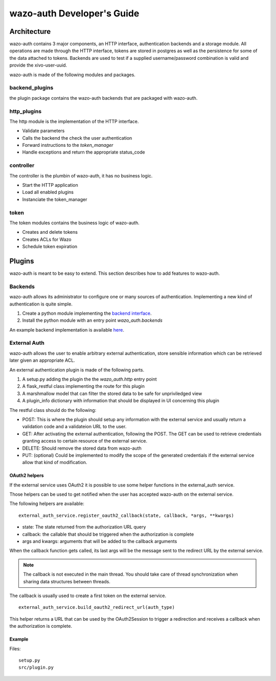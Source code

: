 .. _wazo-auth-developer:

===========================
wazo-auth Developer's Guide
===========================

Architecture
============

wazo-auth contains 3 major components, an HTTP interface, authentication backends
and a storage module. All operations are made through the HTTP interface, tokens
are stored in postgres as well as the persistence for some of the data attached
to tokens. Backends are used to test if a supplied username/password combination
is valid and provide the xivo-user-uuid.

wazo-auth is made of the following modules and packages.


backend_plugins
---------------

the plugin package contains the wazo-auth backends that are packaged with
wazo-auth.


http_plugins
------------

The http module is the implementation of the HTTP interface.

* Validate parameters
* Calls the backend the check the user authentication
* Forward instructions to the *token_manager*
* Handle exceptions and return the appropriate status_code


controller
----------

The controller is the plumbin of wazo-auth, it has no business logic.

* Start the HTTP application
* Load all enabled plugins
* Instanciate the token_manager


token
-----

The token modules contains the business logic of wazo-auth.

* Creates and delete tokens
* Creates ACLs for Wazo
* Schedule token expiration


Plugins
=======

wazo-auth is meant to be easy to extend. This section describes how to add
features to wazo-auth.


Backends
--------

wazo-auth allows its administrator to configure one or many sources of
authentication. Implementing a new kind of authentication is quite simple.

#. Create a python module implementing the `backend interface
   <https://github.com/wazo-pbx/wazo-auth/blob/master/wazo_auth/interfaces.py>`_.
#. Install the python module with an entry point *wazo_auth.backends*

An example backend implementation is available `here
<http://github.com/wazo-pbx/wazo-auth-example-backend>`_.


External Auth
-------------

wazo-auth allows the user to enable arbitrary external authentication, store
sensible information which can be retrieved later given an appropriate ACL.

An external authentication plugin is made of the following parts.

#. A setup.py adding the plugin the the `wazo_auth.http` entry point
#. A flask_restful class implementing the route for this plugin
#. A marshmallow model that can filter the stored data to be safe for unpriviledged view
#. A plugin_info dictionary with information that should be displayed in UI concerning this plugin


The restful class should do the following:

* POST: This is where the plugin should setup any information with the external service and usually return
  a validation code and a validateion URL to the user.

* GET: After activating the external authentication, following the POST. The GET can be used to retrieve
  credentials granting access to certain resource of the external service.

* DELETE: Should remove the stored data from wazo-auth

* PUT: (optional) Could be implemented to modify the scope of the generated credentials if the external
  service allow that kind of modification.


OAuth2 helpers
^^^^^^^^^^^^^^

If the external service uses OAuth2 it is possible to use some helper functions in the external_auth service.

Those helpers can be used to get notified when the user has accepted wazo-auth on the external service.

The following helpers are available::

   external_auth_service.register_oauth2_callback(state, callback, *args, **kwargs)

* state: The state returned from the authorization URL query
* callback: the callable that should be triggered when the authorization is complete
* args and kwargs: arguments that will be added to the callback arguments

When the callback function gets called, its last args will be the message sent to the redirect URL by the
external service.

.. note:: The callback is not executed in the main thread. You should take care of thread synchronization when sharing data structures between threads.

The callback is usually used to create a first token on the external service.

::

   external_auth_service.build_oauth2_redirect_url(auth_type)

This helper returns a URL that can be used by the OAuth2Session to trigger a redirection and receives a callback
when the authorization is complete.


Example
^^^^^^^

Files::

  setup.py
  src/plugin.py


.. code-block:: python
   :caption: setup.py
   :linenos:

   #!/usr/bin/env python
   # -*- coding: utf-8 -*-

   from setuptools import find_packages
   from setuptools import setup

   setup(
       name='auth_bar',
       version='0.1',

       packages=find_packages(),
       entry_points={
           'wazo_auth.external_auth': [
               'bar = src.plugin:BarPlugin',
           ],
       }
   )


.. code-block:: python
   :caption: src/plugin.py
   :linenos:
   :emphasize-lines: 18, 43

   # -*- coding: utf-8 -*-

   from marshmallow import Schema, fields, pre_load
   from flask import request
   from wazo_auth import http


   class BarService(http.AuthResource):

       auth_type = 'bar'  # Should be the same as the entry point
       authorization_base_url = 'https://accounts.bar.com/oauth/v2/auth'
       token_url = 'https://accounts.bar.com/oauth/v2/token'
       client_id = 'client_id'
       client_secret = 'client_secret'

       def __init__(self, external_auth_service):
           self.external_auth_service = external_auth_service
           self.redirect_uri = self.external_auth_service.build_oauth2_redirect_url(self.auth_type)

       @http.required_acl('auth.users.{user_uuid}.external.bar.delete')
       def delete(self, user_uuid):
           # Remove all stored data for the BAR service for this user
           self.external_auth_service.delete(user_uuid, self.auth_type)
           return '', 204

       @http.required_acl('auth.users.{user_uuid}.external.bar.read')
       def get(self, user_uuid):
           # The GET retrieves all stored data from the service and return the secret that is
           # required to use the Bar service

           # The GET will also need to generate a new token if the current one has expired.
           return self.external_auth_service.get(user_uuid, self.auth_type), 200

       @http.required_acl('auth.users.{user_uuid}.external.bar.create')
       def post(self, user_uuid):
           session = OAuth2Session(self.client_id, scope=self.scope, redirect_uri=self.redirect_uri)
           # Should use the body of the POST and create a token with the Bar service
           data = request.get_json(force=True)
           authorization_url, state = session.authorization_url(
               self.authorization_base_url,
               access_type='offline',
           )
           self.external_auth_service.register_oauth2_callback(
               state,
               self.create_first_token,
               session,
               user_uuid,
          )

          return {'authorization_url': authorization_url}, 201

      def create_first_token(self, session, user_uuid, msg):
          # This callback is triggered when the user authorize wazo-auth using the authorization_url
          token_data = session.fetch_token(
              self.token_url,
              client_secret=self.client_secret['us'],
              code=msg['code'],
          )

          data = {
              'access_token': token_data['access_token'],
              'refresh_token': token_data.get('refresh_token'),
              'token_expiration': get_timestamp_expiration(token_data['expires_in'])
          }

          self.external_auth_service.update(user_uuid, self.auth_type, data)


   # When GET /users/:uuid/external is called this model will be used to filter the private data
   class BarSafeData(Schema):

       # Only the scope field will be returned
       scope = fields.List(fields.String)

       @pre_load
       def ensure_dict(self, data):
           return data or {}


   class BarPlugin(object):

       plugin_info = {'required_acl': ['view-all-contacts', 'list-email-addresses']}

       def load(self, dependencies):
           api = dependencies['api']
           external_auth_service = dependencies['external_auth_service']
           args = (external_auth_service,)

           # If the plugin does not register a safe mode an empty dictionary will be used when doing
           # a GET /users/:uuid/external
           external_auth_service.register_safe_auth_model('bar', BarSafeData)

           api.add_resource(BarService, '/users/<uuid:user_uuid>/external/bar', resource_class_args=args)

